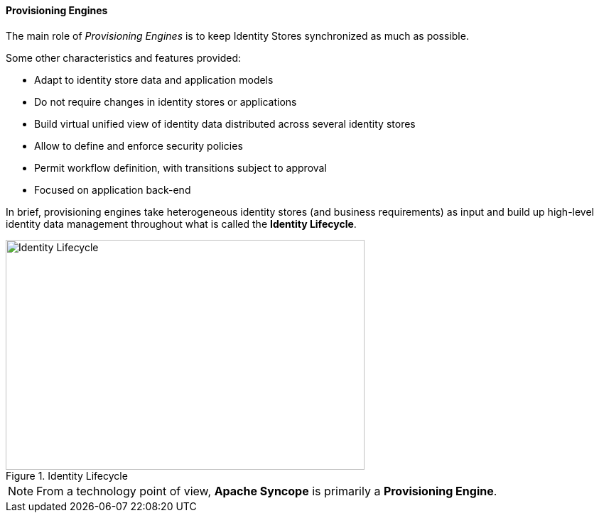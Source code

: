//
// Licensed to the Apache Software Foundation (ASF) under one
// or more contributor license agreements.  See the NOTICE file
// distributed with this work for additional information
// regarding copyright ownership.  The ASF licenses this file
// to you under the Apache License, Version 2.0 (the
// "License"); you may not use this file except in compliance
// with the License.  You may obtain a copy of the License at
//
//   http://www.apache.org/licenses/LICENSE-2.0
//
// Unless required by applicable law or agreed to in writing,
// software distributed under the License is distributed on an
// "AS IS" BASIS, WITHOUT WARRANTIES OR CONDITIONS OF ANY
// KIND, either express or implied.  See the License for the
// specific language governing permissions and limitations
// under the License.
//
==== Provisioning Engines

The main role of _Provisioning Engines_ is to keep Identity Stores synchronized as much as possible.

Some other characteristics and features provided:

* Adapt to identity store data and application models
* Do not require changes in identity stores or applications
* Build virtual unified view of identity data distributed across several identity stores
* Allow to define and enforce security policies
* Permit workflow definition, with transitions subject to approval
* Focused on application back-end

In brief, provisioning engines take heterogeneous identity stores (and business requirements) as input and build up
high-level identity data management throughout what is called the *Identity Lifecycle*.

[.text-center]
image::identityLifecycle.png[title="Identity Lifecycle",alt="Identity Lifecycle",width="505",height="324"]

[NOTE]
====
From a technology point of view, *Apache Syncope* is primarily a *Provisioning Engine*.
====
